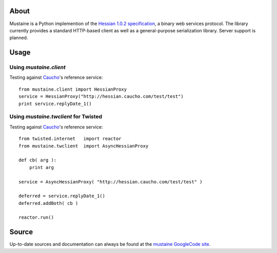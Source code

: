 About
-----

Mustaine is a Python implemention of the `Hessian 1.0.2 specification
<http://hessian.caucho.com/doc/hessian-1.0-spec.xtp>`_, a binary web services
protocol. The library currently provides a standard HTTP-based client as well
as a general-purpose serialization library. Server support is planned.

Usage
-----

Using `mustaine.client`
+++++++++++++++++++++++

Testing against `Caucho <http://hessian.caucho.com/>`_'s reference service::

  from mustaine.client import HessianProxy
  service = HessianProxy("http://hessian.caucho.com/test/test")
  print service.replyDate_1()

Using `mustaine.twclient` for Twisted
+++++++++++++++++++++++++++++++++++++

Testing against `Caucho <http://hessian.caucho.com/>`_'s reference service::

  from twisted.internet   import reactor
  from mustaine.twclient  import AsyncHessianProxy
  
  def cb( arg ):
      print arg
  
  service = AsyncHessianProxy( "http://hessian.caucho.com/test/test" )
  
  deferred = service.replyDate_1()
  deferred.addBoth( cb )
  
  reactor.run()


Source
------

Up-to-date sources and documentation can always be found at the `mustaine
GoogleCode site <http://code.google.com/p/mustaine/>`_.
